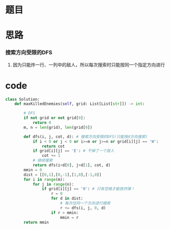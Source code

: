 * 题目

#+DOWNLOADED: file:/var/folders/wk/9k90t6fs7kx91_cn9v90hx_00000gn/T/TemporaryItems/（screencaptureui正在存储文稿，已完成67）/截屏2020-07-09 下午4.23.41.png @ 2020-07-09 16:23:44
[[file:Screen-Pictures/%E6%80%9D%E8%B7%AF/2020-07-09_16-23-44_%E6%88%AA%E5%B1%8F2020-07-09%20%E4%B8%8B%E5%8D%884.23.41.png]]

#+DOWNLOADED: file:/var/folders/wk/9k90t6fs7kx91_cn9v90hx_00000gn/T/TemporaryItems/（screencaptureui正在存储文稿，已完成68）/截屏2020-07-09 下午4.24.10.png @ 2020-07-09 16:24:14
[[file:Screen-Pictures/%E9%A2%98%E7%9B%AE/2020-07-09_16-24-13_%E6%88%AA%E5%B1%8F2020-07-09%20%E4%B8%8B%E5%8D%884.24.10.png]]

* 思路
*** 搜索方向受限的DFS
**** 因为只能炸一行、一列中的敌人，所以每次搜索时只能按同一个指定方向进行
* code
#+BEGIN_SRC python
class Solution:
    def maxKilledEnemies(self, grid: List[List[str]]) -> int:

        # DFS
        if not grid or not grid[0]:
            return 0
        m, n = len(grid), len(grid[0])

        def dfs(i, j, cot, d): # 搜索方向受限的DFS(只能按d方向搜索)
            if i < 0 or j < 0 or i>=m or j>=n or grid[i][j] == 'W':
                return cot
            if grid[i][j] == 'E': # 干掉了一个敌人
                cot += 1
            # 继续搜索
            return dfs(i+d[0], j+d[1], cot, d)
        mmin = 0
        dist = [[0,1],[0,-1],[1,0],[-1,0]]
        for i in range(m):
            for j in range(n):
                if grid[i][j] == '0': # 只有空格才能放炸弹！
                    r = 0
                    for d in dist:
                        # 每次往同一个方向进行搜索
                        r += dfs(i, j, 0, d)
                    if r > mmin:
                        mmin = r
        return mmin
#+END_SRC

